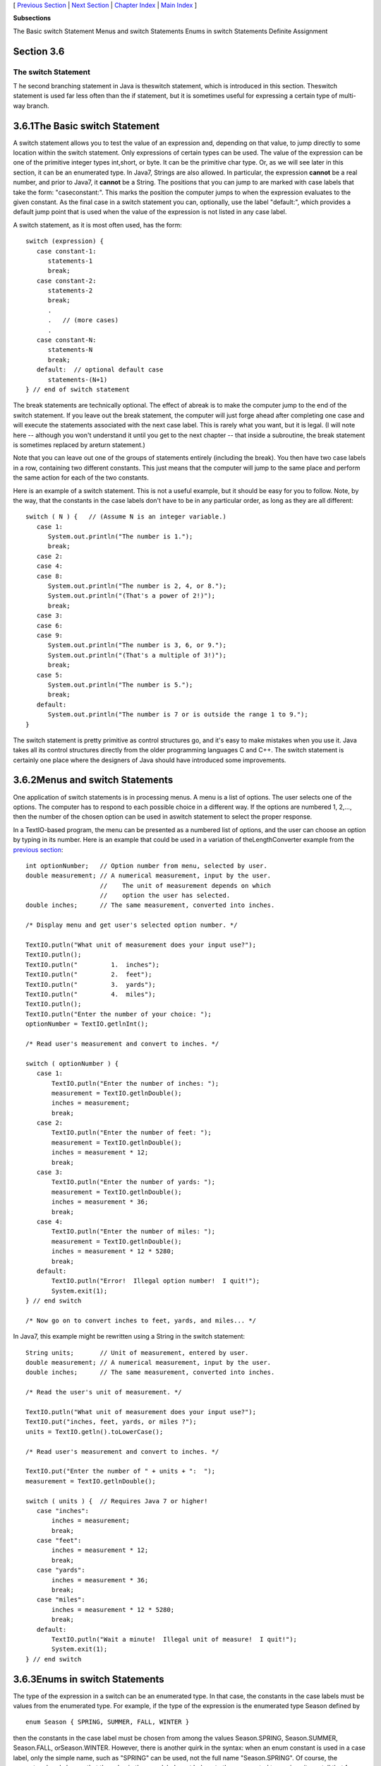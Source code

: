 [ `Previous Section`_ | `Next Section`_ | `Chapter Index`_ | `Main
Index`_ ]


**Subsections**


The Basic switch Statement
Menus and switch Statements
Enums in switch Statements
Definite Assignment



Section 3.6
~~~~~~~~~~~


The switch Statement
--------------------



T he second branching statement in Java is theswitch statement, which
is introduced in this section. Theswitch statement is used far less
often than the if statement, but it is sometimes useful for expressing
a certain type of multi-way branch.





3.6.1The Basic switch Statement
~~~~~~~~~~~~~~~~~~~~~~~~~~~~~~~

A switch statement allows you to test the value of an expression and,
depending on that value, to jump directly to some location within the
switch statement. Only expressions of certain types can be used. The
value of the expression can be one of the primitive integer types
int,short, or byte. It can be the primitive char type. Or, as we will
see later in this section, it can be an enumerated type. In Java7,
Strings are also allowed. In particular, the expression **cannot** be
a real number, and prior to Java7, it **cannot** be a String. The
positions that you can jump to are marked with case labels that take
the form: "caseconstant:". This marks the position the computer jumps
to when the expression evaluates to the given constant. As the final
case in a switch statement you can, optionally, use the label
"default:", which provides a default jump point that is used when the
value of the expression is not listed in any case label.

A switch statement, as it is most often used, has the form:


::

    switch (expression) {
       case constant-1:
          statements-1
          break;
       case constant-2:
          statements-2
          break;
          .
          .   // (more cases)
          .
       case constant-N:
          statements-N
          break;
       default:  // optional default case
          statements-(N+1)
    } // end of switch statement


The break statements are technically optional. The effect of abreak is
to make the computer jump to the end of the switch statement. If you
leave out the break statement, the computer will just forge ahead
after completing one case and will execute the statements associated
with the next case label. This is rarely what you want, but it is
legal. (I will note here -- although you won't understand it until you
get to the next chapter -- that inside a subroutine, the break
statement is sometimes replaced by areturn statement.)

Note that you can leave out one of the groups of statements entirely
(including the break). You then have two case labels in a row,
containing two different constants. This just means that the computer
will jump to the same place and perform the same action for each of
the two constants.

Here is an example of a switch statement. This is not a useful
example, but it should be easy for you to follow. Note, by the way,
that the constants in the case labels don't have to be in any
particular order, as long as they are all different:


::

    switch ( N ) {   // (Assume N is an integer variable.)
       case 1:
          System.out.println("The number is 1.");
          break;
       case 2:
       case 4:
       case 8:
          System.out.println("The number is 2, 4, or 8.");
          System.out.println("(That's a power of 2!)");
          break;
       case 3:
       case 6:
       case 9:
          System.out.println("The number is 3, 6, or 9.");
          System.out.println("(That's a multiple of 3!)");
          break;
       case 5:
          System.out.println("The number is 5.");
          break;
       default:
          System.out.println("The number is 7 or is outside the range 1 to 9.");
    }


The switch statement is pretty primitive as control structures go, and
it's easy to make mistakes when you use it. Java takes all its control
structures directly from the older programming languages C and C++.
The switch statement is certainly one place where the designers of
Java should have introduced some improvements.





3.6.2Menus and switch Statements
~~~~~~~~~~~~~~~~~~~~~~~~~~~~~~~~

One application of switch statements is in processing menus. A menu is
a list of options. The user selects one of the options. The computer
has to respond to each possible choice in a different way. If the
options are numbered 1, 2,..., then the number of the chosen option
can be used in aswitch statement to select the proper response.

In a TextIO-based program, the menu can be presented as a numbered
list of options, and the user can choose an option by typing in its
number. Here is an example that could be used in a variation of
theLengthConverter example from the `previous section`_:


::

    int optionNumber;   // Option number from menu, selected by user.
    double measurement; // A numerical measurement, input by the user.
                        //    The unit of measurement depends on which
                        //    option the user has selected.
    double inches;      // The same measurement, converted into inches.
    
    /* Display menu and get user's selected option number. */
    
    TextIO.putln("What unit of measurement does your input use?");
    TextIO.putln();
    TextIO.putln("         1.  inches");
    TextIO.putln("         2.  feet");
    TextIO.putln("         3.  yards");
    TextIO.putln("         4.  miles");
    TextIO.putln();
    TextIO.putln("Enter the number of your choice: ");
    optionNumber = TextIO.getlnInt();
    
    /* Read user's measurement and convert to inches. */
    
    switch ( optionNumber ) {
       case 1:
           TextIO.putln("Enter the number of inches: ");
           measurement = TextIO.getlnDouble();
           inches = measurement;
           break;          
       case 2:
           TextIO.putln("Enter the number of feet: ");
           measurement = TextIO.getlnDouble();
           inches = measurement * 12;
           break;          
       case 3:
           TextIO.putln("Enter the number of yards: ");
           measurement = TextIO.getlnDouble();
           inches = measurement * 36;
           break;          
       case 4:
           TextIO.putln("Enter the number of miles: ");
           measurement = TextIO.getlnDouble();
           inches = measurement * 12 * 5280;
           break;
       default:
           TextIO.putln("Error!  Illegal option number!  I quit!");
           System.exit(1);          
    } // end switch
    
    /* Now go on to convert inches to feet, yards, and miles... */


In Java7, this example might be rewritten using a String in the switch
statement:


::

    String units;       // Unit of measurement, entered by user.
    double measurement; // A numerical measurement, input by the user.
    double inches;      // The same measurement, converted into inches.
    
    /* Read the user's unit of measurement. */
    
    TextIO.putln("What unit of measurement does your input use?");
    TextIO.put("inches, feet, yards, or miles ?");
    units = TextIO.getln().toLowerCase();
    
    /* Read user's measurement and convert to inches. */
    
    TextIO.put("Enter the number of " + units + ":  ");
    measurement = TextIO.getlnDouble();
    
    switch ( units ) {  // Requires Java 7 or higher!
       case "inches":
           inches = measurement;
           break;          
       case "feet":
           inches = measurement * 12;
           break;          
       case "yards":
           inches = measurement * 36;
           break;          
       case "miles":
           inches = measurement * 12 * 5280;
           break;
       default:
           TextIO.putln("Wait a minute!  Illegal unit of measure!  I quit!");
           System.exit(1);          
    } // end switch






3.6.3Enums in switch Statements
~~~~~~~~~~~~~~~~~~~~~~~~~~~~~~~

The type of the expression in a switch can be an enumerated type. In
that case, the constants in the case labels must be values from the
enumerated type. For example, if the type of the expression is the
enumerated type Season defined by


::

    enum Season { SPRING, SUMMER, FALL, WINTER }


then the constants in the case label must be chosen from among the
values Season.SPRING, Season.SUMMER, Season.FALL, orSeason.WINTER.
However, there is another quirk in the syntax: when an enum constant
is used in a case label, only the simple name, such as "SPRING" can be
used, not the full name "Season.SPRING". Of course, the computer
already knows that the value in the case label must belong to the
enumerated type, since it can tell that from the type of expression
used, so there is really no need to specify the type name in the
constant. As an example, suppose that currentSeason is a variable of
typeSeason. Then we could have the switch statement:


::

    switch ( currentSeason ) {
       case WINTER:    // ( NOT Season.WINTER ! )
          System.out.println("December, January, February");
          break;
       case SPRING:
          System.out.println("March, April, May");
          break;
       case SUMMER:
          System.out.println("June, July, August");
          break;
       case FALL:
          System.out.println("September, October, November");
          break;
    }






3.6.4Definite Assignment
~~~~~~~~~~~~~~~~~~~~~~~~

As a somewhat more realistic example, the following switch statement
makes a random choice among three possible alternatives. Recall that
the value of the expression (int)(3*Math.random()) is one of the
integers 0, 1, or 2, selected at random with equal probability, so
theswitch statement below will assign one of the values"Rock",
"Scissors", "Paper" to computerMove, with probability 1/3 for each
case. Although the switch statement in this example is correct, this
code segment as a whole illustrates a subtle syntax error that
sometimes comes up:


::

    String computerMove;
    switch ( (int)(3*Math.random()) ) {
       case 0:
          computerMove = "Rock";
          break;
       case 1:
          computerMove = "Scissors";
          break;
       case 2:
          computerMove = "Paper";
          break;
    }
    System.out.println("Computer's move is " + computerMove);   // ERROR!


You probably haven't spotted the error, since it's not an error from a
human point of view. The computer reports the last line to be an
error, because the variable computerMove might not have been assigned
a value. In Java, it is only legal to use the value of a variable if a
value has already been definitely assigned to that variable. This
means that the computer must be able to prove, just from looking at
the code when the program is compiled, that the variable must have
been assigned a value. Unfortunately, the computer only has a few
simple rules that it can apply to make the determination. In this
case, it sees a switch statement in which the type of expression is
int and in which the cases that are covered are 0, 1, and 2. For other
values of the expression,computerMove is never assigned a value. So,
the computer thinks computerMove might still be undefined after the
switch statement. Now, in fact, this isn't true: 0, 1, and 2 are
actually the only possible values of the
expression(int)(3*Math.random()), but the computer isn't smart enough
to figure that out. The easiest way to fix the problem is to replace
the case label case2 withdefault. The computer can then see that a
value is assigned to computerMove in all cases.

More generally, we say that a value has been definitely assigned to a
variable at a given point in a program if every execution path leading
from the declaration of the variable to that point in the code
includes an assignment to the variable. This rule takes into account
loops and if statements as well as switch statements. For example, the
following two if statements both do the same thing as the switch
statement given above, but only the one on the right definitely
assigns a value to computerMove:


::

    String computerMove;                     String computerMove;
    int rand;                                int rand;
    rand = (int)(3*Math.random());           rand = (int)(3*Math.random());
    if ( rand == 0 )                         if ( rand == 0 )
       computerMove = "Rock";                   computerMove = "Rock";
    else if ( rand == 1 )                    else if ( rand == 1 )
       computerMove = "Scissors";               computerMove = "Scissors";
    else if ( rand == 2 )                    else
       computerMove = "Paper";                  computerMove = "Paper";


In the code on the left, the test "if(rand==2)" in the final else
clause is unnecessary because if rand is not 0 or 1, the only
remaining possibility is that rand==2. The computer, however, can't
figure that out.



[ `Previous Section`_ | `Next Section`_ | `Chapter Index`_ | `Main
Index`_ ]

.. _Next Section: http://math.hws.edu/javanotes/c3/s7.html
.. _Previous Section: http://math.hws.edu/javanotes/c3/s5.html
.. _Chapter Index: http://math.hws.edu/javanotes/c3/index.html
.. _Main Index: http://math.hws.edu/javanotes/c3/../index.html
.. _previous
section: http://math.hws.edu/javanotes/c3/../c3/s5.html


